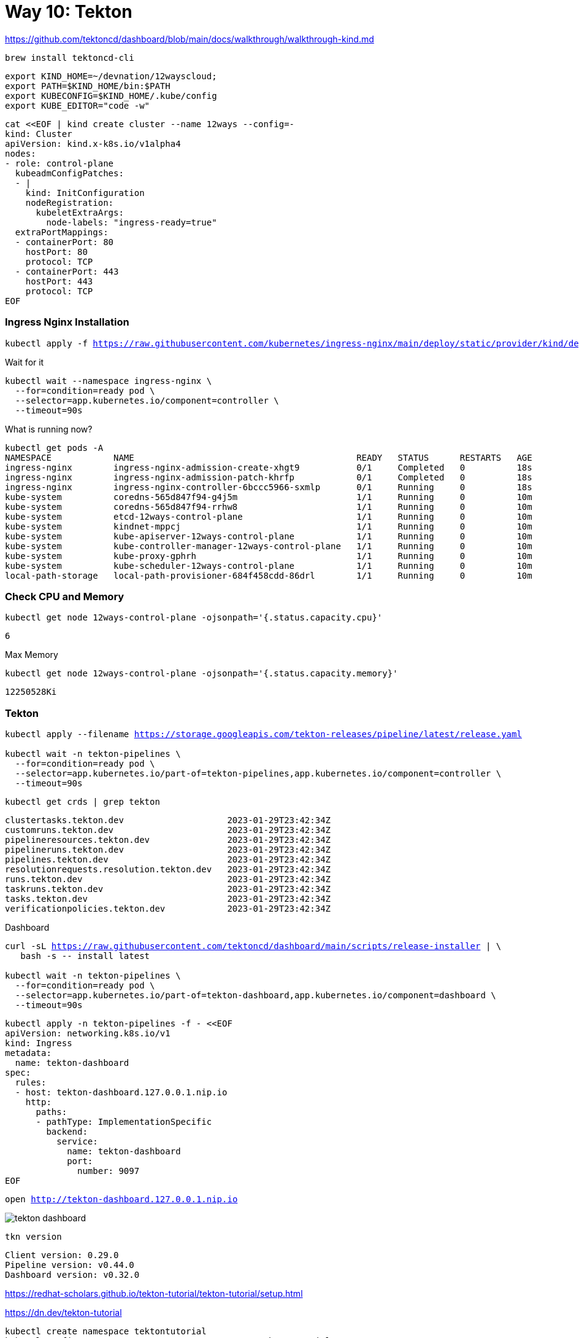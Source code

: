= Way 10: Tekton

https://github.com/tektoncd/dashboard/blob/main/docs/walkthrough/walkthrough-kind.md


[.console-input]
[source,bash,subs="+macros,+attributes"]
----
brew install tektoncd-cli
----


[.console-input]
[source,bash,subs="+macros,+attributes"]
----
export KIND_HOME=~/devnation/12wayscloud;
export PATH=$KIND_HOME/bin:$PATH
export KUBECONFIG=$KIND_HOME/.kube/config
export KUBE_EDITOR="code -w"
----

[.console-input]
[source,bash,subs="+macros,+attributes"]
----
cat <<EOF | kind create cluster --name 12ways --config=-
kind: Cluster
apiVersion: kind.x-k8s.io/v1alpha4
nodes:
- role: control-plane
  kubeadmConfigPatches:
  - |
    kind: InitConfiguration
    nodeRegistration:
      kubeletExtraArgs:
        node-labels: "ingress-ready=true"
  extraPortMappings:
  - containerPort: 80
    hostPort: 80
    protocol: TCP
  - containerPort: 443
    hostPort: 443
    protocol: TCP
EOF
----

=== Ingress Nginx Installation

[.console-input]
[source,bash,subs="+macros,+attributes"]
----
kubectl apply -f https://raw.githubusercontent.com/kubernetes/ingress-nginx/main/deploy/static/provider/kind/deploy.yaml
----

Wait for it
[.console-input]
[source,bash,subs="+macros,+attributes"]
----
kubectl wait --namespace ingress-nginx \
  --for=condition=ready pod \
  --selector=app.kubernetes.io/component=controller \
  --timeout=90s
----

What is running now?

[.console-input]
[source,bash,subs="+macros,+attributes"]
----
kubectl get pods -A
NAMESPACE            NAME                                           READY   STATUS      RESTARTS   AGE
ingress-nginx        ingress-nginx-admission-create-xhgt9           0/1     Completed   0          18s
ingress-nginx        ingress-nginx-admission-patch-khrfp            0/1     Completed   0          18s
ingress-nginx        ingress-nginx-controller-6bccc5966-sxmlp       0/1     Running     0          18s
kube-system          coredns-565d847f94-g4j5m                       1/1     Running     0          10m
kube-system          coredns-565d847f94-rrhw8                       1/1     Running     0          10m
kube-system          etcd-12ways-control-plane                      1/1     Running     0          10m
kube-system          kindnet-mppcj                                  1/1     Running     0          10m
kube-system          kube-apiserver-12ways-control-plane            1/1     Running     0          10m
kube-system          kube-controller-manager-12ways-control-plane   1/1     Running     0          10m
kube-system          kube-proxy-gphrh                               1/1     Running     0          10m
kube-system          kube-scheduler-12ways-control-plane            1/1     Running     0          10m
local-path-storage   local-path-provisioner-684f458cdd-86drl        1/1     Running     0          10m
----

=== Check CPU and Memory

[.console-input]
[source,bash,subs="+macros,+attributes"]
----
kubectl get node 12ways-control-plane -ojsonpath='{.status.capacity.cpu}'
----

[.console-output]
[source,bash,subs="+macros,+attributes"]
----
6
----

Max Memory

[.console-input]
[source,bash,subs="+macros,+attributes"]
----
kubectl get node 12ways-control-plane -ojsonpath='{.status.capacity.memory}'
----

[.console-output]
[source,bash,subs="+macros,+attributes"]
----
12250528Ki
----

=== Tekton

[.console-input]
[source,bash,subs="+macros,+attributes"]
----
kubectl apply --filename https://storage.googleapis.com/tekton-releases/pipeline/latest/release.yaml

kubectl wait -n tekton-pipelines \
  --for=condition=ready pod \
  --selector=app.kubernetes.io/part-of=tekton-pipelines,app.kubernetes.io/component=controller \
  --timeout=90s
----

[.console-input]
[source,bash,subs="+macros,+attributes"]
----
kubectl get crds | grep tekton
----

[.console-output]
[source,bash,subs="+macros,+attributes"]
----
clustertasks.tekton.dev                    2023-01-29T23:42:34Z
customruns.tekton.dev                      2023-01-29T23:42:34Z
pipelineresources.tekton.dev               2023-01-29T23:42:34Z
pipelineruns.tekton.dev                    2023-01-29T23:42:34Z
pipelines.tekton.dev                       2023-01-29T23:42:34Z
resolutionrequests.resolution.tekton.dev   2023-01-29T23:42:34Z
runs.tekton.dev                            2023-01-29T23:42:34Z
taskruns.tekton.dev                        2023-01-29T23:42:34Z
tasks.tekton.dev                           2023-01-29T23:42:34Z
verificationpolicies.tekton.dev            2023-01-29T23:42:34Z
----

Dashboard

[.console-input]
[source,bash,subs="+macros,+attributes"]
----
curl -sL https://raw.githubusercontent.com/tektoncd/dashboard/main/scripts/release-installer | \
   bash -s -- install latest

kubectl wait -n tekton-pipelines \
  --for=condition=ready pod \
  --selector=app.kubernetes.io/part-of=tekton-dashboard,app.kubernetes.io/component=dashboard \
  --timeout=90s
----


[.console-input]
[source,bash,subs="+macros,+attributes"]
----
kubectl apply -n tekton-pipelines -f - <<EOF
apiVersion: networking.k8s.io/v1
kind: Ingress
metadata:
  name: tekton-dashboard
spec:
  rules:
  - host: tekton-dashboard.127.0.0.1.nip.io
    http:
      paths:
      - pathType: ImplementationSpecific
        backend:
          service:
            name: tekton-dashboard
            port:
              number: 9097
EOF
----

[.console-input]
[source,bash,subs="+macros,+attributes"]
----
open http://tekton-dashboard.127.0.0.1.nip.io
----

image::./images/tekton-dashboard.png[]


[.console-input]
[source,bash,subs="+macros,+attributes"]
----
tkn version
----

[.console-output]
[source,bash,subs="+macros,+attributes"]
----
Client version: 0.29.0
Pipeline version: v0.44.0
Dashboard version: v0.32.0
----

https://redhat-scholars.github.io/tekton-tutorial/tekton-tutorial/setup.html

https://dn.dev/tekton-tutorial

[.console-input]
[source,bash,subs="+macros,+attributes"]
----
kubectl create namespace tektontutorial
kubectl config set-context --current --namespace=tektontutorial
----

Tasks

[.console-input]
[source,bash,subs="+macros,+attributes"]
----
tkn task ls
----

----
No Tasks found
----


Hello 

[.console-input]
[source,bash,subs="+macros,+attributes"]
----
cat <<EOF | kubectl apply -f -
apiVersion: tekton.dev/v1
kind: Task
metadata:
  name: hello
spec:
  steps:
    - name: echo
      image: alpine
      script: |
        #!/bin/sh
        echo "Hello World"      
EOF
----

[.console-input]
[source,bash,subs="+macros,+attributes"]
----
tkn task ls
----

----
NAME    DESCRIPTION   AGE
hello                 6 seconds ago
----

[.console-input]
[source,bash,subs="+macros,+attributes"]
----
watch kubectl get pods
----

[.console-input]
[source,bash,subs="+macros,+attributes"]
----
cat <<EOF | kubectl apply -f -
apiVersion: tekton.dev/v1
kind: TaskRun
metadata:
  name: hello-task-run
spec:
  taskRef:
    name: hello
EOF
----

[.console-input]
[source,bash,subs="+macros,+attributes"]
----
watch kubectl get pods
NAME                 READY   STATUS     RESTARTS   AGE
hello-task-run-pod   0/1     Init:1/2   0          5s
----

[.console-input]
[source,bash,subs="+macros,+attributes"]
----
NAME                 READY   STATUS      RESTARTS   AGE
hello-task-run-pod   0/1     Completed   0          7s
----

[.console-input]
[source,bash,subs="+macros,+attributes"]
----
stern hello-task
+ hello-task-run-pod › step-echo
hello-task-run-pod step-echo Hello World
- hello-task-run-pod › step-echo
----

[.console-input]
[source,bash,subs="+macros,+attributes"]s
----
tkn task logs hello
----

----
Hello World
----

[.console-input]
[source,bash,subs="+macros,+attributes"]
----
kubectl delete taskrun hello-task-run
----

And the Completed Pod goes away

----
kubectl logs --selector=tekton.dev/taskRun=hello-task-run
----


[.console-input]
[source,bash,subs="+macros,+attributes"]
----
git clone https://github.com/redhat-scholars/tekton-tutorial
----

[.console-input]
[source,bash,subs="+macros,+attributes"]
----
kubectl apply -n tektontutorial -f tekton-stuff/source-lister.yaml
----

[.console-output]
[source,bash,subs="+macros,+attributes"]
----
tkn task ls
----

----
NAME            DESCRIPTION   AGE
source-lister                 16 seconds ago
----

[.console-input]
[source,bash,subs="+macros,+attributes"]
----
tkn task describe source-lister
----



[.console-input]
[source,bash,subs="+macros,+attributes"]
----
tkn task start source-lister --showlog
----

